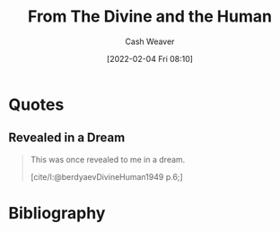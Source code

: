 :PROPERTIES:
:ROAM_REFS: https://en.wikiquote.org/wiki/Nikolai_Berdyaev [cite:@berdyaevDivineHuman1949]
:ID:       a425b559-513f-475d-b397-27f26cc7c799
:DIR:      /usr/local/google/home/cashweaver/proj/roam/attachments/a425b559-513f-475d-b397-27f26cc7c799
:END:
#+title: From The Divine and the Human
#+hugo_custom_front_matter: roam_refs '("https://en.wikiquote.org/wiki/Nikolai_Berdyaev")
#+FILETAGS: :@Nicolas_Berdyaev:quote:
#+author: Cash Weaver
#+date: [2022-02-04 Fri 08:10]
#+startup: overview
#+hugo_auto_set_lastmod: t

* Quotes

** Revealed in a Dream
:PROPERTIES:
:ID:       0438f2a7-9b18-480c-a485-b5a2e122e7f0
:END:

#+begin_quote
This was once revealed to me in a dream.

[cite/l:@berdyaevDivineHuman1949 p.6;]
#+end_quote

* Bibliography

#+print_bibliography:
